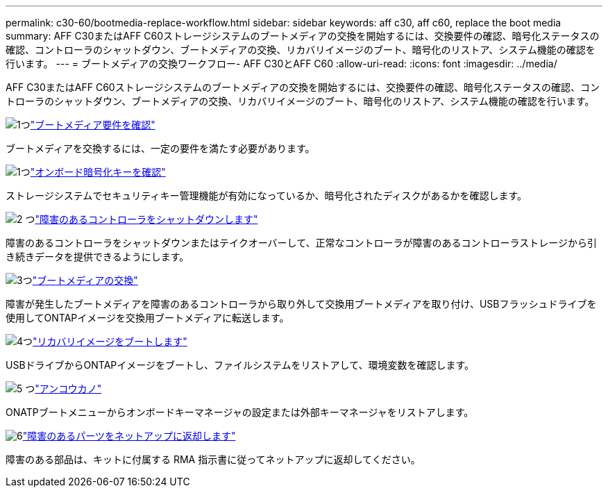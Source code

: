 ---
permalink: c30-60/bootmedia-replace-workflow.html 
sidebar: sidebar 
keywords: aff c30, aff c60, replace the boot media 
summary: AFF C30またはAFF C60ストレージシステムのブートメディアの交換を開始するには、交換要件の確認、暗号化ステータスの確認、コントローラのシャットダウン、ブートメディアの交換、リカバリイメージのブート、暗号化のリストア、システム機能の確認を行います。 
---
= ブートメディアの交換ワークフロー- AFF C30とAFF C60
:allow-uri-read: 
:icons: font
:imagesdir: ../media/


[role="lead"]
AFF C30またはAFF C60ストレージシステムのブートメディアの交換を開始するには、交換要件の確認、暗号化ステータスの確認、コントローラのシャットダウン、ブートメディアの交換、リカバリイメージのブート、暗号化のリストア、システム機能の確認を行います。

.image:https://raw.githubusercontent.com/NetAppDocs/common/main/media/number-1.png["1つ"]link:bootmedia-replace-requirements.html["ブートメディア要件を確認"]
[role="quick-margin-para"]
ブートメディアを交換するには、一定の要件を満たす必要があります。

.image:https://raw.githubusercontent.com/NetAppDocs/common/main/media/number-2.png["1つ"]link:bootmedia-encryption-preshutdown-checks.html["オンボード暗号化キーを確認"]
[role="quick-margin-para"]
ストレージシステムでセキュリティキー管理機能が有効になっているか、暗号化されたディスクがあるかを確認します。

.image:https://raw.githubusercontent.com/NetAppDocs/common/main/media/number-3.png["2 つ"]link:bootmedia-shutdown.html["障害のあるコントローラをシャットダウンします"]
[role="quick-margin-para"]
障害のあるコントローラをシャットダウンまたはテイクオーバーして、正常なコントローラが障害のあるコントローラストレージから引き続きデータを提供できるようにします。

.image:https://raw.githubusercontent.com/NetAppDocs/common/main/media/number-4.png["3つ"]link:bootmedia-replace.html["ブートメディアの交換"]
[role="quick-margin-para"]
障害が発生したブートメディアを障害のあるコントローラから取り外して交換用ブートメディアを取り付け、USBフラッシュドライブを使用してONTAPイメージを交換用ブートメディアに転送します。

.image:https://raw.githubusercontent.com/NetAppDocs/common/main/media/number-5.png["4つ"]link:bootmedia-recovery-image-boot.html["リカバリイメージをブートします"]
[role="quick-margin-para"]
USBドライブからONTAPイメージをブートし、ファイルシステムをリストアして、環境変数を確認します。

.image:https://raw.githubusercontent.com/NetAppDocs/common/main/media/number-6.png["5 つ"]link:bootmedia-encryption-restore.html["アンコウカノ"]
[role="quick-margin-para"]
ONATPブートメニューからオンボードキーマネージャの設定または外部キーマネージャをリストアします。

.image:https://raw.githubusercontent.com/NetAppDocs/common/main/media/number-7.png["6"]link:bootmedia-complete-rma.html["障害のあるパーツをネットアップに返却します"]
[role="quick-margin-para"]
障害のある部品は、キットに付属する RMA 指示書に従ってネットアップに返却してください。
